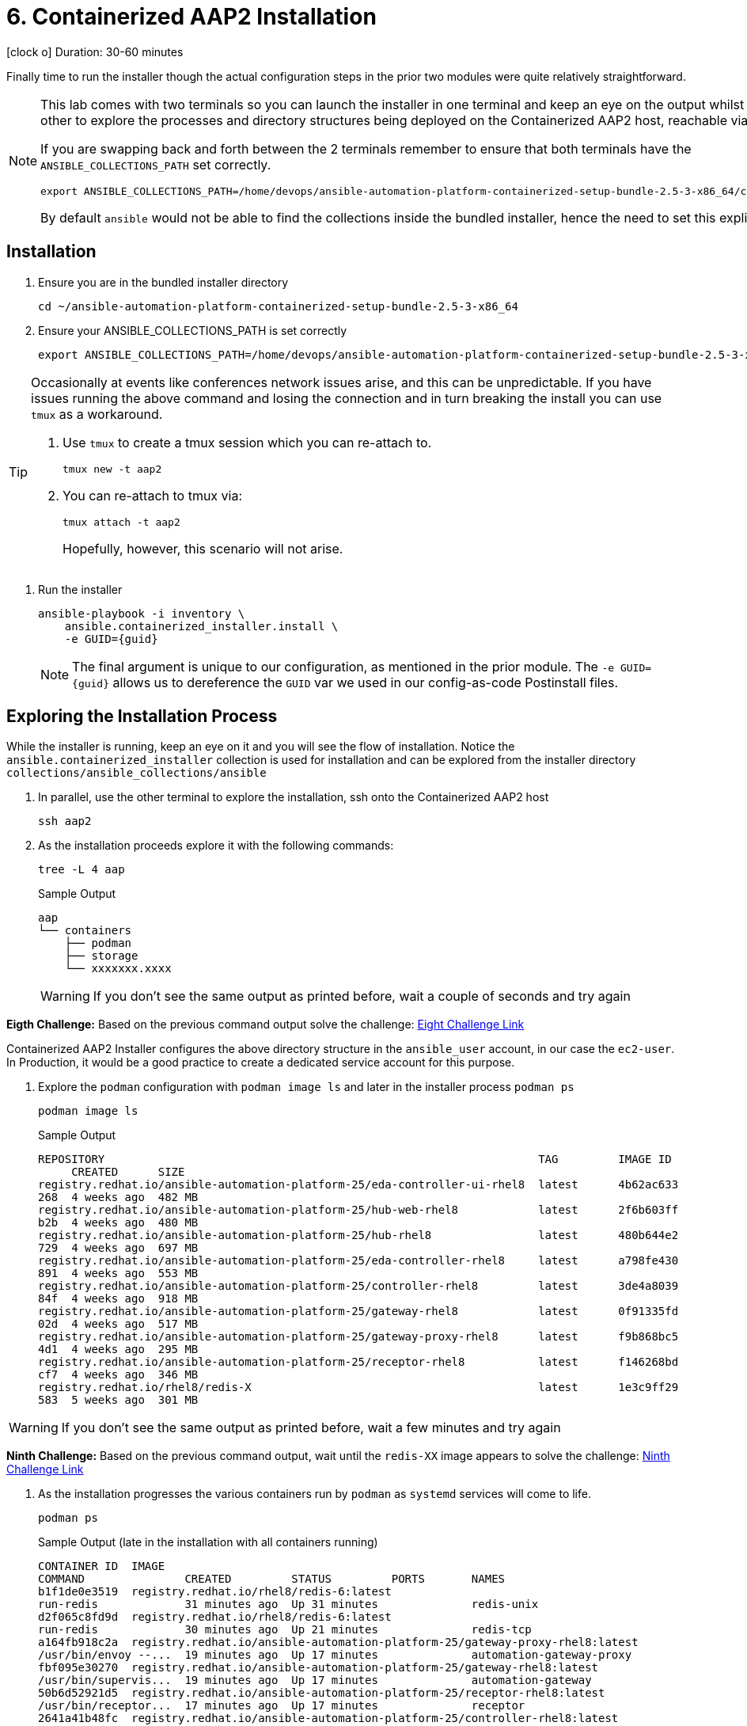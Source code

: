 = 6. Containerized AAP2 Installation

icon:clock-o[Duration: 30-60 Minutes] Duration: 30-60 minutes

Finally time to run the installer though the actual configuration steps in the prior two modules were quite relatively straightforward.

[NOTE]
====
This lab comes with two terminals so you can launch the installer in one terminal and keep an eye on the output whilst using the other to explore the processes and directory structures being deployed on the Containerized AAP2 host, reachable via `ssh aap2`

If you are swapping back and forth between the 2 terminals remember to ensure that both terminals have the `ANSIBLE_COLLECTIONS_PATH` set correctly.

[source,sh,role=execute,subs=attributes+]
----
export ANSIBLE_COLLECTIONS_PATH=/home/devops/ansible-automation-platform-containerized-setup-bundle-2.5-3-x86_64/collections
----

By default `ansible` would not be able to find the collections inside the bundled installer, hence the need to set this explicitly.
====

[Installation]
== Installation

. Ensure you are in the bundled installer directory
+

[source,sh,role=execute,subs=attributes+]
----
cd ~/ansible-automation-platform-containerized-setup-bundle-2.5-3-x86_64
----

. Ensure your ANSIBLE_COLLECTIONS_PATH is set correctly
+

[source,sh,role=execute,subs=attributes+]
----
export ANSIBLE_COLLECTIONS_PATH=/home/devops/ansible-automation-platform-containerized-setup-bundle-2.5-3-x86_64/collections
----

[TIP]
====
Occasionally at events like conferences network issues arise, and this can be unpredictable. If you have issues running the above command and losing the connection and in turn breaking the install you can use `tmux` as a workaround.

. Use `tmux` to create a tmux session which you can re-attach to.
+

[source,sh,role=execute,subs=attributes+]
----
tmux new -t aap2
----

. You can re-attach to tmux via:
+

[source,sh,role=execute,subs=attributes+]
----
tmux attach -t aap2
----
Hopefully, however, this scenario will not arise.
====

. Run the installer

+

[source,sh,role=execute,subs=attributes+]
----
ansible-playbook -i inventory \
    ansible.containerized_installer.install \
    -e GUID={guid}
----
+
[NOTE]
====
The final argument is unique to our configuration, as mentioned in the prior module. The `-e GUID={guid}` allows us to dereference the `GUID` var we used in our config-as-code Postinstall files. 
====
+



== Exploring the Installation Process

While the installer is running, keep an eye on it and you will see the flow of installation. Notice the `ansible.containerized_installer` collection is used for installation and can be explored from the installer directory `collections/ansible_collections/ansible`

. In parallel, use the other terminal to explore the installation, ssh onto the Containerized AAP2 host
+

[source,sh,role=execute,subs=attributes+]
----
ssh aap2
----

. As the installation proceeds explore it with the following commands:
+

[source,sh,role=execute,subs=attributes+]
----
tree -L 4 aap
----
+

.Sample Output
[source,texinfo]
----
aap
└── containers
    ├── podman
    ├── storage
    └── xxxxxxx.xxxx
----
+

[WARNING]
====
If you don't see the same output as printed before, wait a couple of seconds and try again
====

[CHALLENGE]
====
*Eigth Challenge:* Based on the previous command output solve the challenge: https://red-hat-summit-connect-hands-on-day-2024.ctfd.io/challenges#8%20-%20Paste%20the%20last%20file%20name,%20replace%20the%20xxxxxx.xxxx%20with%20the%20right%20value-41[Eight Challenge Link,window=read-later]
====


Containerized AAP2 Installer configures the above directory structure in the `ansible_user` account, in our case the `ec2-user`. In Production, it would be a good practice to create a dedicated service account for this purpose.

. Explore the `podman` configuration with `podman image ls` and later in the installer process `podman ps`
+

+

[source,sh,role=execute,subs=attributes+]
----
podman image ls
----
+

.Sample Output
[source,texinfo]
----
REPOSITORY                                                                 TAG         IMAGE ID
     CREATED      SIZE
registry.redhat.io/ansible-automation-platform-25/eda-controller-ui-rhel8  latest      4b62ac633
268  4 weeks ago  482 MB
registry.redhat.io/ansible-automation-platform-25/hub-web-rhel8            latest      2f6b603ff
b2b  4 weeks ago  480 MB
registry.redhat.io/ansible-automation-platform-25/hub-rhel8                latest      480b644e2
729  4 weeks ago  697 MB
registry.redhat.io/ansible-automation-platform-25/eda-controller-rhel8     latest      a798fe430
891  4 weeks ago  553 MB
registry.redhat.io/ansible-automation-platform-25/controller-rhel8         latest      3de4a8039
84f  4 weeks ago  918 MB
registry.redhat.io/ansible-automation-platform-25/gateway-rhel8            latest      0f91335fd
02d  4 weeks ago  517 MB
registry.redhat.io/ansible-automation-platform-25/gateway-proxy-rhel8      latest      f9b868bc5
4d1  4 weeks ago  295 MB
registry.redhat.io/ansible-automation-platform-25/receptor-rhel8           latest      f146268bd
cf7  4 weeks ago  346 MB
registry.redhat.io/rhel8/redis-X                                           latest      1e3c9ff29
583  5 weeks ago  301 MB
----

[WARNING]
====
If you don't see the same output as printed before, wait a few minutes and try again
====

[CHALLENGE]
====
*Ninth Challenge:* Based on the previous command output, wait until the `redis-XX` image appears to solve the challenge: https://red-hat-summit-connect-hands-on-day-2024.ctfd.io/challenges#Paste%20the%20Redis%20container%20image%20version-42[Ninth Challenge Link,window=read-later]
====


. As the installation progresses the various containers run by `podman` as `systemd` services will come to life.
+

[source,sh,role=execute,subs=attributes+]
----
podman ps
----
+

.Sample Output (late in the installation with all containers running)
[source,texinfo]
----
CONTAINER ID  IMAGE
COMMAND               CREATED         STATUS         PORTS       NAMES
b1f1de0e3519  registry.redhat.io/rhel8/redis-6:latest
run-redis             31 minutes ago  Up 31 minutes              redis-unix
d2f065c8fd9d  registry.redhat.io/rhel8/redis-6:latest
run-redis             30 minutes ago  Up 21 minutes              redis-tcp
a164fb918c2a  registry.redhat.io/ansible-automation-platform-25/gateway-proxy-rhel8:latest
/usr/bin/envoy --...  19 minutes ago  Up 17 minutes              automation-gateway-proxy
fbf095e30270  registry.redhat.io/ansible-automation-platform-25/gateway-rhel8:latest
/usr/bin/supervis...  19 minutes ago  Up 17 minutes              automation-gateway
50b6d52921d5  registry.redhat.io/ansible-automation-platform-25/receptor-rhel8:latest
/usr/bin/receptor...  17 minutes ago  Up 17 minutes              receptor
2641a41b48fc  registry.redhat.io/ansible-automation-platform-25/controller-rhel8:latest
/usr/bin/launch_a...  16 minutes ago  Up 10 minutes              automation-controller-rsyslog
968edfc8178e  registry.redhat.io/ansible-automation-platform-25/controller-rhel8:latest
/usr/bin/launch_a...  15 minutes ago  Up 10 minutes              automation-controller-task
9e536c24c911  registry.redhat.io/ansible-automation-platform-25/controller-rhel8:latest
/usr/bin/launch_a...  15 minutes ago  Up 10 minutes              automation-controller-web
26d6ca6242ee  registry.redhat.io/ansible-automation-platform-25/eda-controller-rhel8:latest
gunicorn --bind 1...  9 minutes ago   Up 8 minutes               automation-eda-api
13ec8310f32a  registry.redhat.io/ansible-automation-platform-25/eda-controller-rhel8:latest
daphne --bind 127...  9 minutes ago   Up 7 minutes               automation-eda-daphne
c7d27393d224  registry.redhat.io/ansible-automation-platform-25/eda-controller-ui-rhel8:latest
/bin/sh -c nginx ...  9 minutes ago   Up 7 minutes               automation-eda-web
a9d85cb813ce  registry.redhat.io/ansible-automation-platform-25/eda-controller-rhel8:latest
aap-eda-manage rq...  9 minutes ago   Up 7 minutes               automation-eda-worker-1
208128ff9c02  registry.redhat.io/ansible-automation-platform-25/eda-controller-rhel8:latest
aap-eda-manage rq...  9 minutes ago   Up 7 minutes               automation-eda-worker-2
72eb908cdcdf  registry.redhat.io/ansible-automation-platform-25/eda-controller-rhel8:latest
aap-eda-manage rq...  8 minutes ago   Up 7 minutes               automation-eda-activation-worke
r-1
283d95115938  registry.redhat.io/ansible-automation-platform-25/eda-controller-rhel8:latest
aap-eda-manage rq...  8 minutes ago   Up 7 minutes               automation-eda-activation-worke
r-2
8d50e4d49894  registry.redhat.io/ansible-automation-platform-25/eda-controller-rhel8:latest
aap-eda-manage sc...  8 minutes ago   Up 7 minutes               automation-eda-scheduler
4f1b74ac6a76  registry.redhat.io/ansible-automation-platform-25/hub-rhel8:latest
pulpcore-api --na...  7 minutes ago   Up 4 minutes               automation-hub-api
cf6ed27f9d55  registry.redhat.io/ansible-automation-platform-25/hub-rhel8:latest
pulpcore-content ...  6 minutes ago   Up 4 minutes               automation-hub-content
f4caa51341ab  registry.redhat.io/ansible-automation-platform-25/hub-web-rhel8:latest
/bin/sh -c nginx ...  6 minutes ago   Up 4 minutes               automation-hub-web
46ad271f5270  registry.redhat.io/ansible-automation-platform-25/hub-rhel8:latest
pulpcore-worker       6 minutes ago   Up 4 minutes               automation-hub-worker-1
4931f5365d5d  registry.redhat.io/ansible-automation-platform-25/hub-rhel8:latest
pulpcore-worker       6 minutes ago   Up 4 minutes               automation-hub-worker-2
----

[NOTE]
====
The installation process will take around *20* more minutes beyond this point. You can grab a coffee/bewerage of your choice, or ask some questions to the Lab monitors. After your coffee break, you can continue with the lab instructions, no matter if the installation has not completed, we need only the `Automation Gateway`, and the `Automation Controller` to be ready for the next steps.
====

== Summary

We have now, hopefully, successfully run the deployer and installed Containerized AAP2.

The next module will guide us through an exploration of running a `job_template` on our new installation but feel free to explore the components:


[cols="2,3,2,2"]
|===
|Service |URL |Login |Password

| Automation Gateway
|https://aap2.{subdomain}[https://aap2.{subdomain},window=read-later]
|`admin`
|`r3dh4t1!`

|===